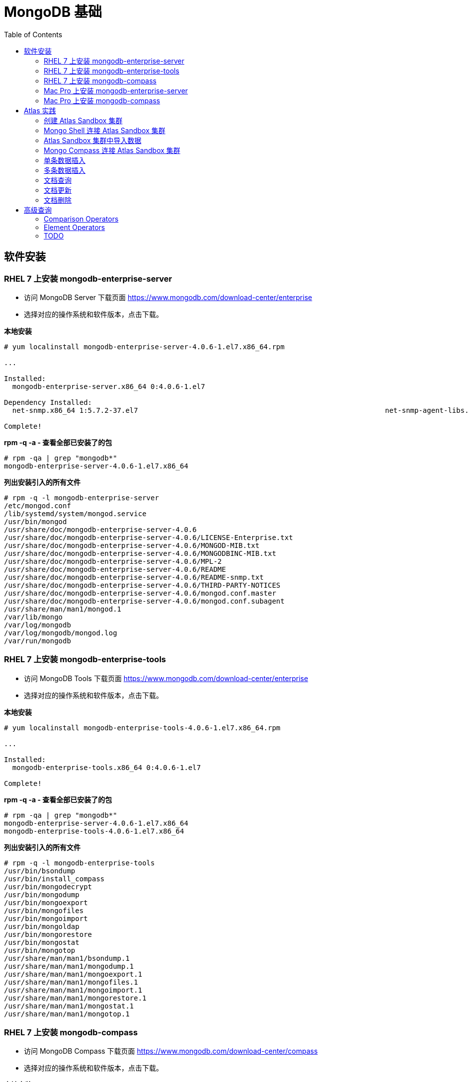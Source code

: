 = MongoDB 基础
:toc: manual

== 软件安装

=== RHEL 7 上安装 mongodb-enterprise-server

* 访问 MongoDB Server 下载页面 https://www.mongodb.com/download-center/enterprise
* 选择对应的操作系统和软件版本，点击下载。

[source, text]
.*本地安装*
----
# yum localinstall mongodb-enterprise-server-4.0.6-1.el7.x86_64.rpm

...

Installed:
  mongodb-enterprise-server.x86_64 0:4.0.6-1.el7                                                                                                                                              

Dependency Installed:
  net-snmp.x86_64 1:5.7.2-37.el7                                                           net-snmp-agent-libs.x86_64 1:5.7.2-37.el7                                                          

Complete!
----

[source, text]
.*rpm -q -a - 查看全部已安装了的包*
----
# rpm -qa | grep "mongodb*"
mongodb-enterprise-server-4.0.6-1.el7.x86_64
----

[source, text]
.*列出安装引入的所有文件*
----
# rpm -q -l mongodb-enterprise-server
/etc/mongod.conf
/lib/systemd/system/mongod.service
/usr/bin/mongod
/usr/share/doc/mongodb-enterprise-server-4.0.6
/usr/share/doc/mongodb-enterprise-server-4.0.6/LICENSE-Enterprise.txt
/usr/share/doc/mongodb-enterprise-server-4.0.6/MONGOD-MIB.txt
/usr/share/doc/mongodb-enterprise-server-4.0.6/MONGODBINC-MIB.txt
/usr/share/doc/mongodb-enterprise-server-4.0.6/MPL-2
/usr/share/doc/mongodb-enterprise-server-4.0.6/README
/usr/share/doc/mongodb-enterprise-server-4.0.6/README-snmp.txt
/usr/share/doc/mongodb-enterprise-server-4.0.6/THIRD-PARTY-NOTICES
/usr/share/doc/mongodb-enterprise-server-4.0.6/mongod.conf.master
/usr/share/doc/mongodb-enterprise-server-4.0.6/mongod.conf.subagent
/usr/share/man/man1/mongod.1
/var/lib/mongo
/var/log/mongodb
/var/log/mongodb/mongod.log
/var/run/mongodb
----

=== RHEL 7 上安装 mongodb-enterprise-tools

* 访问 MongoDB Tools 下载页面 https://www.mongodb.com/download-center/enterprise
* 选择对应的操作系统和软件版本，点击下载。

[source, text]
.*本地安装*
----
# yum localinstall mongodb-enterprise-tools-4.0.6-1.el7.x86_64.rpm

...

Installed:
  mongodb-enterprise-tools.x86_64 0:4.0.6-1.el7                                                                                                                                               

Complete!
----

[source, text]
.*rpm -q -a - 查看全部已安装了的包*
----
# rpm -qa | grep "mongodb*"
mongodb-enterprise-server-4.0.6-1.el7.x86_64
mongodb-enterprise-tools-4.0.6-1.el7.x86_64
----

[source, text]
.*列出安装引入的所有文件*
----
# rpm -q -l mongodb-enterprise-tools
/usr/bin/bsondump
/usr/bin/install_compass
/usr/bin/mongodecrypt
/usr/bin/mongodump
/usr/bin/mongoexport
/usr/bin/mongofiles
/usr/bin/mongoimport
/usr/bin/mongoldap
/usr/bin/mongorestore
/usr/bin/mongostat
/usr/bin/mongotop
/usr/share/man/man1/bsondump.1
/usr/share/man/man1/mongodump.1
/usr/share/man/man1/mongoexport.1
/usr/share/man/man1/mongofiles.1
/usr/share/man/man1/mongoimport.1
/usr/share/man/man1/mongorestore.1
/usr/share/man/man1/mongostat.1
/usr/share/man/man1/mongotop.1
----

=== RHEL 7 上安装 mongodb-compass 

* 访问 MongoDB Compass 下载页面 https://www.mongodb.com/download-center/compass
* 选择对应的操作系统和软件版本，点击下载。

[source, text]
.*本地安装*
----
# yum localinstall mongodb-compass-1.17.0.x86_64.rpm

...

Installed:
  mongodb-compass.x86_64 0:1.17.0-1.el7                                                                                                                                                       

Complete!
----

[source, text]
.*rpm -q -a - 查看全部已安装了的包*
----
# rpm -qa | grep "mongodb-compass"
mongodb-compass-1.17.0-1.el7.x86_64
----

[source, text]
.*列出安装引入的所有文件*
----
# rpm -ql mongodb-compass
/usr/bin/mongodb-compass
/usr/share/applications/mongodb-compass.desktop
/usr/share/doc/mongodb-compass
/usr/share/doc/mongodb-compass/copyright
/usr/share/mongodb-compass
...
----

=== Mac Pro 上安装 mongodb-enterprise-server

* 访问 MongoDB Server 下载页面 https://www.mongodb.com/download-center/enterprise
* 选择对应的操作系统和软件版本，点击下载。

[source, text]
.*本地安装*
----
$ tar -xvf mongodb-osx-x86_64-enterprise-4.0.7.tgz
----

[source, text] 
.*创建~/.bash_profile 文件，内容如下*
----
export PATH="~/work/mongo/mongodb-osx-x86_64-enterprise-4.0.7/bin:$PATH"
----

=== Mac Pro 上安装 mongodb-compass

* 访问 MongoDB Compass 下载页面 https://www.mongodb.com/download-center/compass
* 选择对应的操作系统和软件版本，点击下载。

[source, text]
.*本地安装*
----
$ sudo hdiutil attach mongodb-compass-1.17.0-darwin-x64.dmg
$ sudo cp -R /Volumes/MongoDB\ Compass/MongoDB\ Compass.app ~/Applications/
$ sudo hdiutil unmount /Volumes/MongoDB\ Compass/
----

== Atlas 实践

=== 创建 Atlas Sandbox 集群

*1. 注册帐号*

访问 https://cloud.mongodb.com 页面，注册一个帐号。 

image:img/atlas_registration.png[]

*2. 账户注册完后，点击 `Build a Cluster` 创建一个集群*

*3. 选择 AWS 为云提供商，选择有 `Free Tier Available` 标记的地区*

image:img/cluster_provider.png[]

*4. 选择 M0 免费的 Cluster Tier*

image:img/cluster_tier.png[]

*5. 设定集群的名称为 `Sandbox`*

*6. 在 `Sandbox` 集群页面，前往 Settings，设定 Project 的名称为 `M001`*

*7. 创建 IT 白名单*

在集群视图下，点击 `Security` -> `IP Whitelist`，点击 `Add IP Address` 按钮，选择 `Allow Access from Anywhere`。

image:img/atlas-cluster-while-list.png[]

*8. 创建用户*

点击 `MongoDB Users` -> `Add New User` 创建

* username: *m001-student*
* password: *m001-mongodb-basics*

选择 `Read and write to any database`，点击 `Add User` 完成创建用户。

image:img/m001_user.png[]

=== Mongo Shell 连接 Atlas Sandbox 集群

*1. 在 Atlas Sandbox 集群界面，点击 `CONNECT` 按钮，选择 `Connect with the Mongo Shell` 选项*

image:img/atlas-connect-mongo-shell.png[]

*2. 在 Connect to Sandbox 页面选择 `I have the Mongo Shell installed`*

选择版本： `3.6 or later`，在 `Run your connection string in your command line` 部分，点击 `Copy` 按钮：

image:img/atlas-sandbox-shell-copy.png[]

[source, text]
.*3. 将上面步骤拷贝的命令复制到命令行, 并添加 password 部分，如下*
----
$ mongo "mongodb+srv://sandbox-jsdhf.mongodb.net/test" --username m001-student --password m001-mongodb-basics
MongoDB shell version v4.0.6
MongoDB Enterprise Sandbox-shard-0:PRIMARY> 
----

=== Atlas Sandbox 集群中导入数据

*1. 准备数据*

Mongo Shell 是一款 JS 100% 兼容的客户端，可以通过 JS 文件准备数据，JS 里可以是一系列的批量数据，例如创建 `loadMovieDetailsDataset.js` 文件，内容如下

[source, text]
----
db = db.getSiblingDB("video");
db.movieDetails.drop();
db.movieDetails.insertMany([
{},{},{}
]);
----

[source, text]
.*2. 在和 JS 文件同一位置处 Mongo Shell 连接 Atlas Sandbox 集群*
----
$ mongo "mongodb+srv://sandbox-jsdhf.mongodb.net/test" --username m001-student --password m001-mongodb-basics
MongoDB shell version v4.0.6
MongoDB Enterprise Sandbox-shard-0:PRIMARY>
----

[source, text]
.*3. 执行 load 数据方法*
----
MongoDB Enterprise Sandbox-shard-0:PRIMARY> load("loadMovieDetailsDataset.js")
true
----

[source, text]
.*4. 查看创建的数据库名*
----
MongoDB Enterprise Sandbox-shard-0:PRIMARY> show dbs
admin  0.000GB
local  2.747GB
video  0.001GB
----

[source, text]
.*5. 查看 collections*
----
MongoDB Enterprise Sandbox-shard-0:PRIMARY> show collections
movieDetails
----

[source, text]
.*6. 查看文档总数*
----
MongoDB Enterprise Sandbox-shard-0:PRIMARY> db.movieDetails.count()
2295
----

=== Mongo Compass 连接 Atlas Sandbox 集群

*1. 选择主机名称*

在 Atlas Sandbox 集群界面，点击集群名称 `Sandbox`，在 Sandbox 界面点击 `PRIMARY` 节点：

image:img/atlas-sandbox-primary.png[]

*2. 拷贝主机名称*

在主机明细的界面上拷贝主机名称

image:img/atlas-sandbox-primary-host.png[]

例如：`sandbox-shard-00-00-jsdhf.mongodb.net`

[source, text]
.*3. 命令行执行*
----
$ mongodb-compass
----

*4. 在 Connect to Host 页面配制相应的值*

* Hostname: `sandbox-shard-00-00-jsdhf.mongodb.net`
* Port: `27017`
* Authentication: `Username/Password`
* Username: `m001-student`
* Password: `m001-mongodb-basics`

其它项使用默认值，点击 *CONNECT* 按钮

image:img/mongodb-compass-connect.png[]

*5. 执行简单数据分析*

选择数据库 `video`，点击 collection `movieDetails`，在 `Schema` 栏点击 `ANALYZE` 按钮，查看数据分析结果

image:img/mongodb-compass-analyze.png[]

=== 单条数据插入

*1. 创建 Collection*

在 Compass 界面 `movie` 中，点击 `CREATE COLLECTION` 按钮，创建 `movieScratch` 

image:img/mongodb-compass-create-collection.png[]

*2. 插入一条数据*

点击新创建的 `movieScratch`，点击 `Documents` 栏，点击 `INSERT DOCUMENT`，在 `Insert Document` 界面插入数据，添加 `title`, `year`, `imdb`：

image:img/mongodb-compass-insert-document.png[]

点击 `INSERT` 完成插入一条数据。

[source, text]
.*3. 从 Mongo Shell 插入一条数据*
----
MongoDB Enterprise Sandbox-shard-0:PRIMARY> db.movieScratch.insertOne({title: "Fire", year: 1992, imdb: "tt0084726"})
{
	"acknowledged" : true,
	"insertedId" : ObjectId("5c92f14660e022ecdc660669")
}
----

[source, text]
.*4. 查看插入的数据*
----
MongoDB Enterprise Sandbox-shard-0:PRIMARY> db.movieScratch.find()
{ "_id" : ObjectId("5c92ef675879df5d63a5f74e"), "title" : "Rocky", "year" : 1976, "imdb" : "tt0075148" }
{ "_id" : ObjectId("5c92f08d5879df5d63a5f74f"), "title" : "Creed", "year" : 2015, "imdb" : "tt30766" }
{ "_id" : ObjectId("5c92f14660e022ecdc660669"), "title" : "Fire", "year" : 1992, "imdb" : "tt0084726" }
----

=== 多条数据插入 

[source, text]
.*1. 默认多条数据插入是按照顺序执行的，如果执行出错，跳过插入后面的数据*
----
MongoDB Enterprise Sandbox-shard-0:PRIMARY> db.movieScratch.insertMany(
...     [
...         {
...       "_id" : "tt0084726",
...       "title" : "Star Trek II: The Wrath of Khan",
...       "year" : 1982,
...       "type" : "movie"
...           },
...           {
...       "_id" : "tt0796366",
...       "title" : "Star Trek",
...       "year" : 2009,
...       "type" : "movie"
...           },
...           {
...       "_id" : "tt0084726",
...       "title" : "Star Trek II: The Wrath of Khan",
...       "year" : 1982,
...       "type" : "movie"
...           },
...           {
...       "_id" : "tt1408101",
...       "title" : "Star Trek Into Darkness",
...       "year" : 2013,
...       "type" : "movie"
...           },
...           {
...       "_id" : "tt0117731",
...       "title" : "Star Trek: First Contact",
...       "year" : 1996,
...       "type" : "movie"
...         }
...     ]
... );
2019-03-21T10:25:58.388+0800 E QUERY    [js] BulkWriteError: write error at item 2 in bulk operation :
BulkWriteError({
	"writeErrors" : [
		{
			"index" : 2,
			"code" : 11000,
			"errmsg" : "E11000 duplicate key error collection: video.movieScratch index: _id_ dup key: { : \"tt0084726\" }",
			"op" : {
				"_id" : "tt0084726",
				"title" : "Star Trek II: The Wrath of Khan",
				"year" : 1982,
				"type" : "movie"
			}
		}
	],
	"writeConcernErrors" : [ ],
	"nInserted" : 2,
	"nUpserted" : 0,
	"nMatched" : 0,
	"nModified" : 0,
	"nRemoved" : 0,
	"upserted" : [ ]
})
----

可以看到顺序插入第三条数据时因为 _id 唯一性冲突导致插入失败。

[source, text]
.*2. 查看插入的数据*
----
MongoDB Enterprise Sandbox-shard-0:PRIMARY> db.movieScratch.find()
{ "_id" : "tt0084726", "title" : "Star Trek II: The Wrath of Khan", "year" : 1982, "type" : "movie" }
{ "_id" : "tt0796366", "title" : "Star Trek", "year" : 2009, "type" : "movie" }
----

[source, text]
.*3. 设定 order 为 false 可以指定插入不是按顺序执行，插入是如果遇到错误，会跳过错误继续执行插入*
----
MongoDB Enterprise Sandbox-shard-0:PRIMARY> db.movieScratch.insertMany(
...     [
...         {
...     "_id" : "tt0084726",
...     "title" : "Star Trek II: The Wrath of Khan",
...     "year" : 1982,
...     "type" : "movie"
...         },
...         {
...     "_id" : "tt0796366",
...     "title" : "Star Trek",
...     "year" : 2009,
...     "type" : "movie"
...         },
...         {
...     "_id" : "tt0084726",
...     "title" : "Star Trek II: The Wrath of Khan",
...     "year" : 1982,
...     "type" : "movie"
...         },
...         {
...     "_id" : "tt1408101",
...     "title" : "Star Trek Into Darkness",
...     "year" : 2013,
...     "type" : "movie"
...         },
...         {
...     "_id" : "tt0117731",
...     "title" : "Star Trek: First Contact",
...     "year" : 1996,
...     "type" : "movie"
...         }
...     ],
...     {
...         "ordered": false 
...     }
... );
2019-03-21T10:28:21.868+0800 E QUERY    [js] BulkWriteError: 3 write errors in bulk operation :
BulkWriteError({
	"writeErrors" : [
		{
			"index" : 0,
			"code" : 11000,
			"errmsg" : "E11000 duplicate key error collection: video.movieScratch index: _id_ dup key: { : \"tt0084726\" }",
			"op" : {
				"_id" : "tt0084726",
				"title" : "Star Trek II: The Wrath of Khan",
				"year" : 1982,
				"type" : "movie"
			}
		},
		{
			"index" : 1,
			"code" : 11000,
			"errmsg" : "E11000 duplicate key error collection: video.movieScratch index: _id_ dup key: { : \"tt0796366\" }",
			"op" : {
				"_id" : "tt0796366",
				"title" : "Star Trek",
				"year" : 2009,
				"type" : "movie"
			}
		},
		{
			"index" : 2,
			"code" : 11000,
			"errmsg" : "E11000 duplicate key error collection: video.movieScratch index: _id_ dup key: { : \"tt0084726\" }",
			"op" : {
				"_id" : "tt0084726",
				"title" : "Star Trek II: The Wrath of Khan",
				"year" : 1982,
				"type" : "movie"
			}
		}
	],
	"writeConcernErrors" : [ ],
	"nInserted" : 2,
	"nUpserted" : 0,
	"nMatched" : 0,
	"nModified" : 0,
	"nRemoved" : 0,
	"upserted" : [ ]
})
----

可以看到，批量插入的前三条数据都遇到了 _id 唯一性冲突导致失败的问题，但继续插入了第四和第五条数据。

[source, text]
.*4. 查看插入的数据*
----
MongoDB Enterprise Sandbox-shard-0:PRIMARY> db.movieScratch.find()
{ "_id" : "tt0084726", "title" : "Star Trek II: The Wrath of Khan", "year" : 1982, "type" : "movie" }
{ "_id" : "tt0796366", "title" : "Star Trek", "year" : 2009, "type" : "movie" }
{ "_id" : "tt1408101", "title" : "Star Trek Into Darkness", "year" : 2013, "type" : "movie" }
{ "_id" : "tt0117731", "title" : "Star Trek: First Contact", "year" : 1996, "type" : "movie" }
----

=== 文档查询

[source, text]
.*1. 同时满足两次获奖，两次提名的电影，并统计个数*
----
MongoDB Enterprise Sandbox-shard-0:PRIMARY> db.movieDetails.find({"awards.wins": 2, "awards.nominations": 2}).count()
12
----

[source, text]
.*2. 同时满足标记为 PG，10 此获得提名，并统计个数*
----
MongoDB Enterprise Sandbox-shard-0:PRIMARY> db.movieDetails.find({"rated": "PG", "awards.nominations": 10}).count()
3
----

[source, text]
.*3. 同时满足电影的作者包括两个人 Ethan Coen 和 Joel Coen，并统计个数*
----
MongoDB Enterprise Sandbox-shard-0:PRIMARY> db.movieDetails.find({"writers": ["Ethan Coen", "Joel Coen"]}).count()
1
----

[source, text]
.*4. 查看 genres 中包含 Family 的电影，并统计个数*
----
MongoDB Enterprise Sandbox-shard-0:PRIMARY> db.movieDetails.find({"genres": "Family"}).count()
124
----

[source, text]
.*5. 查看 genres 中第 2 项为 Western 的电影，并统计个数*
----
MongoDB Enterprise Sandbox-shard-0:PRIMARY> db.movieDetails.find({"genres.1": "Western"}).count()
14
----

[source, text]
.*6. 输出电影的名称，出版年份，导演名称，不输出 ID*
----
MongoDB Enterprise Sandbox-shard-0:PRIMARY> db.movieDetails.find({"genres": "Family"}, {title: 1, year: 1, director: 1, _id: 0})
{ "title" : "An American Tail: Fievel Goes West", "year" : 1991, "director" : "Phil Nibbelink, Simon Wells" }
{ "title" : "Lost in Space", "year" : 1998, "director" : "Stephen Hopkins" }
{ "title" : "Muppets from Space", "year" : 1999, "director" : "Tim Hill" }
{ "title" : "The Many Adventures of Winnie the Pooh", "year" : 1977, "director" : "John Lounsbery, Wolfgang Reitherman" }
{ "title" : "The Adventures of Sharkboy and Lavagirl 3-D", "year" : 2005, "director" : "Robert Rodriguez" }
{ "title" : "The Greatest Show on Earth", "year" : 1952, "director" : "Cecil B. DeMille" }
{ "title" : "Show Boat", "year" : 1951, "director" : "George Sidney" }
{ "title" : "Treasure Planet", "year" : 2002, "director" : "Ron Clements, John Musker" }
{ "title" : "Forbidden Planet", "year" : 1956, "director" : "Fred M. Wilcox" }
{ "title" : "The Karate Kid", "year" : 1984, "director" : "John G. Avildsen" }
{ "title" : "The Karate Kid", "year" : 2010, "director" : "Harald Zwart" }
{ "title" : "The Kid", "year" : 1921, "director" : "Charles Chaplin" }
{ "title" : "The Karate Kid, Part II", "year" : 1986, "director" : "John G. Avildsen" }
...
----

=== 文档更新

[source, text]
.*1. TODO*
----

----

=== 文档删除

[source, text]
.*1. 准备数据，创建 loadReviewsDataset.js 文件，内容如下*
----
db = db.getSiblingDB("video");
db.reviews.drop();
db.reviews.insertMany([
...
----

[source, text]
.*2. 导入数据*
----
$ mongo "mongodb+srv://sandbox-jsdhf.mongodb.net/video" --username m001-student --password m001-mongodb-basics loadReviewsDataset.js
----

[source, text]
.*3. 查看导入的数据*
----
MongoDB Enterprise Sandbox-shard-0:PRIMARY> use video
switched to db video

MongoDB Enterprise Sandbox-shard-0:PRIMARY> db.reviews.find().count()
20
----

[source, text]
.*4. 根据 ID 删除*
----
MongoDB Enterprise Sandbox-shard-0:PRIMARY> db.reviews.deleteOne({_id: ObjectId("5c930f3cea4690b776113acd")})
{ "acknowledged" : true, "deletedCount" : 1 }
----

[source, text]
.*5. 删除多个文档*
----
MongoDB Enterprise Sandbox-shard-0:PRIMARY> db.reviews.deleteMany({reviewer_id: 759723314})
{ "acknowledged" : true, "deletedCount" : 3 }
----

[source, text]
.*6. 查看剩余文档总数*
----
MongoDB Enterprise Sandbox-shard-0:PRIMARY> db.reviews.find().count()
16
----

== 高级查询

=== Comparison Operators

[source, text]
.*1. 查看所有电影的总数*
----
MongoDB Enterprise Sandbox-shard-0:PRIMARY> db.movieDetails.count()
2295
----

[source, text]
.*2. 查询所有长度大于 90 分钟的电影*
----
MongoDB Enterprise Sandbox-shard-0:PRIMARY> db.movieDetails.find({runtime: {$gt: 90}}, {_id: 0, title: 1, runtime: 1})
{ "title" : "Once Upon a Time in the West", "runtime" : 175 }
{ "title" : "A Million Ways to Die in the West", "runtime" : 116 }
{ "title" : "Wild Wild West", "runtime" : 106 }
{ "title" : "West Side Story", "runtime" : 152 }
{ "title" : "Red Rock West", "runtime" : 98 }
{ "title" : "How the West Was Won", "runtime" : 164 }
{ "title" : "Journey to the West", "runtime" : 110 }
{ "title" : "West of Memphis", "runtime" : 147 }
{ "title" : "Star Wars: Episode IV - A New Hope", "runtime" : 121 }
{ "title" : "Star Wars: Episode V - The Empire Strikes Back", "runtime" : 124 }
{ "title" : "Star Wars: Episode VI - Return of the Jedi", "runtime" : 131 }
{ "title" : "Star Wars: Episode I - The Phantom Menace", "runtime" : 136 }
{ "title" : "Star Wars: Episode III - Revenge of the Sith", "runtime" : 140 }
{ "title" : "Star Trek", "runtime" : 127 }
{ "title" : "Star Wars: Episode II - Attack of the Clones", "runtime" : 142 }
{ "title" : "Star Trek Into Darkness", "runtime" : 132 }
{ "title" : "Star Trek: First Contact", "runtime" : 111 }
{ "title" : "Star Trek II: The Wrath of Khan", "runtime" : 113 }
{ "title" : "Dr. Strangelove or: How I Learned to Stop Worrying and Love the Bomb", "runtime" : 95 }
{ "title" : "Love Actually", "runtime" : 135 }
Type "it" for more
----

[source, text]
.*3. 查询所有长度大于 90 分钟且小于 120 分钟的电影*
----
MongoDB Enterprise Sandbox-shard-0:PRIMARY> db.movieDetails.find({runtime: {$gt: 90, $lt: 120}}, {_id: 0, title: 1, runtime: 1})
{ "title" : "A Million Ways to Die in the West", "runtime" : 116 }
{ "title" : "Wild Wild West", "runtime" : 106 }
{ "title" : "Red Rock West", "runtime" : 98 }
{ "title" : "Journey to the West", "runtime" : 110 }
{ "title" : "Star Trek: First Contact", "runtime" : 111 }
{ "title" : "Star Trek II: The Wrath of Khan", "runtime" : 113 }
{ "title" : "Dr. Strangelove or: How I Learned to Stop Worrying and Love the Bomb", "runtime" : 95 }
{ "title" : "I Love You, Man", "runtime" : 105 }
{ "title" : "Love & Other Drugs", "runtime" : 112 }
{ "title" : "Punch-Drunk Love", "runtime" : 95 }
{ "title" : "From Paris with Love", "runtime" : 92 }
{ "title" : "From Russia with Love", "runtime" : 115 }
{ "title" : "I Love You Phillip Morris", "runtime" : 98 }
{ "title" : "Zathura: A Space Adventure", "runtime" : 101 }
{ "title" : "Turks in Space", "runtime" : 110 }
{ "title" : "2001: A Space Travesty", "runtime" : 99 }
{ "title" : "The Adventures of Tintin", "runtime" : 107 }
{ "title" : "The Adventures of Robin Hood", "runtime" : 102 }
{ "title" : "The Adventures of Priscilla, Queen of the Desert", "runtime" : 104 }
{ "title" : "Adventures in Babysitting", "runtime" : 102 }
Type "it" for more
----

[source, text]
.*4. 查询所有长度大于或等于 90 分钟且小于或等于 120 分钟的电影*
----
MongoDB Enterprise Sandbox-shard-0:PRIMARY> db.movieDetails.find({runtime: {$gte: 90, $lte: 120}}, {_id: 0, title: 1, runtime: 1})
{ "title" : "A Million Ways to Die in the West", "runtime" : 116 }
{ "title" : "Wild Wild West", "runtime" : 106 }
{ "title" : "Red Rock West", "runtime" : 98 }
{ "title" : "Journey to the West", "runtime" : 110 }
{ "title" : "Star Trek: First Contact", "runtime" : 111 }
{ "title" : "Star Trek II: The Wrath of Khan", "runtime" : 113 }
{ "title" : "Dr. Strangelove or: How I Learned to Stop Worrying and Love the Bomb", "runtime" : 95 }
{ "title" : "I Love You, Man", "runtime" : 105 }
{ "title" : "Love & Other Drugs", "runtime" : 112 }
{ "title" : "Punch-Drunk Love", "runtime" : 95 }
{ "title" : "From Paris with Love", "runtime" : 92 }
{ "title" : "From Russia with Love", "runtime" : 115 }
{ "title" : "I Love You Phillip Morris", "runtime" : 98 }
{ "title" : "Zathura: A Space Adventure", "runtime" : 101 }
{ "title" : "Turks in Space", "runtime" : 110 }
{ "title" : "2001: A Space Travesty", "runtime" : 99 }
{ "title" : "The Adventures of Tintin", "runtime" : 107 }
{ "title" : "The Adventures of Robin Hood", "runtime" : 102 }
{ "title" : "The Adventures of Priscilla, Queen of the Desert", "runtime" : 104 }
{ "title" : "Adventures in Babysitting", "runtime" : 102 }
Type "it" for more
----

[source, text]
.*5. 查询所有长度大于或等于 180 分钟且烂番茄网站评分大于或等于 95 分的电影*
----
MongoDB Enterprise Sandbox-shard-0:PRIMARY> db.movieDetails.find({runtime: {$gte: 180}, "tomato.meter": {$gte: 95}}, {_id: 0, title: 1, runtime: 1})
{ "title" : "Lagaan: Once Upon a Time in India", "runtime" : 224 }
{ "title" : "The Godfather: Part II", "runtime" : 202 }
----

[source, text]
.*6. 查看所有被标记了的电影*
----
MongoDB Enterprise Sandbox-shard-0:PRIMARY> db.movieDetails.find({rated: {$ne: "UNRATED"}}, {_id: 0, title: 1, rated: 1})
{ "title" : "Once Upon a Time in the West", "rated" : "PG-13" }
{ "title" : "A Million Ways to Die in the West", "rated" : "R" }
{ "title" : "Wild Wild West", "rated" : "PG-13" }
{ "title" : "Slow West", "rated" : "R" }
{ "title" : "An American Tail: Fievel Goes West", "rated" : "G" }
{ "title" : "Red Rock West", "rated" : "R" }
{ "title" : "How the West Was Won", "rated" : "APPROVED" }
{ "title" : "Journey to the West", "rated" : "PG-13" }
{ "title" : "West of Memphis", "rated" : "R" }
{ "title" : "Star Wars: Episode IV - A New Hope", "rated" : "PG" }
{ "title" : "Star Wars: Episode V - The Empire Strikes Back", "rated" : "PG" }
{ "title" : "Star Wars: Episode VI - Return of the Jedi", "rated" : "PG" }
{ "title" : "Star Wars: Episode I - The Phantom Menace", "rated" : "PG" }
{ "title" : "Star Wars: Episode III - Revenge of the Sith", "rated" : "PG-13" }
{ "title" : "Star Trek", "rated" : "PG-13" }
{ "title" : "Star Wars: Episode II - Attack of the Clones", "rated" : "PG" }
{ "title" : "Star Trek Into Darkness", "rated" : "PG-13" }
{ "title" : "Star Trek: First Contact", "rated" : "PG-13" }
{ "title" : "Star Trek II: The Wrath of Khan", "rated" : "PG" }
{ "title" : "Dr. Strangelove or: How I Learned to Stop Worrying and Love the Bomb", "rated" : "PG" }
Type "it" for more
----

[source, text]
.*7. 查看所有被标记了 G 和 PG 的电影*
----
MongoDB Enterprise Sandbox-shard-0:PRIMARY> db.movieDetails.find({rated: {$in: ["G", "PG"]}}, {_id: 0, title: 1, rated: 1})
{ "title" : "An American Tail: Fievel Goes West", "rated" : "G" }
{ "title" : "Star Wars: Episode IV - A New Hope", "rated" : "PG" }
{ "title" : "Star Wars: Episode V - The Empire Strikes Back", "rated" : "PG" }
{ "title" : "Star Wars: Episode VI - Return of the Jedi", "rated" : "PG" }
{ "title" : "Star Wars: Episode I - The Phantom Menace", "rated" : "PG" }
{ "title" : "Star Wars: Episode II - Attack of the Clones", "rated" : "PG" }
{ "title" : "Star Trek II: The Wrath of Khan", "rated" : "PG" }
{ "title" : "Dr. Strangelove or: How I Learned to Stop Worrying and Love the Bomb", "rated" : "PG" }
{ "title" : "2001: A Space Odyssey", "rated" : "G" }
{ "title" : "Zathura: A Space Adventure", "rated" : "PG" }
{ "title" : "Muppets from Space", "rated" : "G" }
{ "title" : "Space Chimps", "rated" : "G" }
{ "title" : "The Adventures of Tintin", "rated" : "PG" }
{ "title" : "The Adventures of Baron Munchausen", "rated" : "PG" }
{ "title" : "The Adventures of Robin Hood", "rated" : "PG" }
{ "title" : "The Many Adventures of Winnie the Pooh", "rated" : "G" }
{ "title" : "The Adventures of Sharkboy and Lavagirl 3-D", "rated" : "PG" }
{ "title" : "The Adventures of Buckaroo Banzai Across the 8th Dimension", "rated" : "PG" }
{ "title" : "The Adventures of Rocky & Bullwinkle", "rated" : "PG" }
{ "title" : "The Extraordinary Adventures of Adèle Blanc-Sec", "rated" : "PG" }
Type "it" for more
----

[source, text]
.*8. 查看电影的写作者是 Ethan Coen 或 Joel Coen 的电影的总数*
----
MongoDB Enterprise Sandbox-shard-0:PRIMARY> db.movieDetails.find({writers: {$in: ["Ethan Coen", "Joel Coen"]}}).count()
3
----

=== Element Operators

[source, text]
.*1. 查看烂番茄上存在评论的电影*
----
MongoDB Enterprise Sandbox-shard-0:PRIMARY> db.movieDetails.find({"tomato.consensus": {$exists: true}}, {_id: 0, title: 1})
{ "title" : "Once Upon a Time in the West" }
{ "title" : "A Million Ways to Die in the West" }
{ "title" : "Wild Wild West" }
{ "title" : "Slow West" }
{ "title" : "Journey to the West" }
{ "title" : "West of Memphis" }
{ "title" : "Star Wars: Episode IV - A New Hope" }
{ "title" : "Star Wars: Episode V - The Empire Strikes Back" }
{ "title" : "Star Wars: Episode VI - Return of the Jedi" }
{ "title" : "Star Wars: Episode III - Revenge of the Sith" }
{ "title" : "Star Trek" }
{ "title" : "Star Wars: Episode II - Attack of the Clones" }
{ "title" : "Star Trek Into Darkness" }
{ "title" : "Star Trek: First Contact" }
{ "title" : "Star Trek II: The Wrath of Khan" }
{ "title" : "Dr. Strangelove or: How I Learned to Stop Worrying and Love the Bomb" }
{ "title" : "Love Actually" }
{ "title" : "Shakespeare in Love" }
{ "title" : "I Love You, Man" }
{ "title" : "Love & Other Drugs" }
Type "it" for more
----

[source, text]
.*2. 查看烂番茄上不存在评论的电影*
----
MongoDB Enterprise Sandbox-shard-0:PRIMARY> db.movieDetails.find({"tomato.consensus": {$exists: false}}, {_id: 0, title: 1})
{ "title" : "West Side Story" }
{ "title" : "An American Tail: Fievel Goes West" }
{ "title" : "Red Rock West" }
{ "title" : "How the West Was Won" }
{ "title" : "Star Wars: Episode I - The Phantom Menace" }
{ "title" : "P.S. I Love You" }
{ "title" : "From Russia with Love" }
{ "title" : "Plan 9 from Outer Space" }
{ "title" : "Muppets from Space" }
{ "title" : "Turks in Space" }
{ "title" : "2001: A Space Travesty" }
{ "title" : "Adventures in Babysitting" }
{ "title" : "The Many Adventures of Winnie the Pooh" }
{ "title" : "The Adventures of Buckaroo Banzai Across the 8th Dimension" }
{ "title" : "The Extraordinary Adventures of Adèle Blanc-Sec" }
{ "title" : "The Last Picture Show" }
{ "title" : "The Greatest Show on Earth" }
{ "title" : "There's No Business Like Show Business" }
{ "title" : "Show Boat" }
{ "title" : "Show People" }
Type "it" for more
----

[source, text]
.*3. 查看 metacritic 类型为 Double 的电影*
----
MongoDB Enterprise Sandbox-shard-0:PRIMARY> db.movieDetails.find({metacritic: {$type: "double"}}, {_id: 0, title: 1})
{ "title" : "Once Upon a Time in the West" }
{ "title" : "A Million Ways to Die in the West" }
{ "title" : "Wild Wild West" }
{ "title" : "Slow West" }
{ "title" : "Journey to the West" }
{ "title" : "West of Memphis" }
{ "title" : "Star Wars: Episode IV - A New Hope" }
{ "title" : "Star Wars: Episode V - The Empire Strikes Back" }
{ "title" : "Star Wars: Episode VI - Return of the Jedi" }
{ "title" : "Star Wars: Episode I - The Phantom Menace" }
{ "title" : "Star Wars: Episode III - Revenge of the Sith" }
{ "title" : "Star Trek" }
{ "title" : "Star Wars: Episode II - Attack of the Clones" }
{ "title" : "Star Trek Into Darkness" }
{ "title" : "Star Trek: First Contact" }
{ "title" : "Star Trek II: The Wrath of Khan" }
{ "title" : "Dr. Strangelove or: How I Learned to Stop Worrying and Love the Bomb" }
{ "title" : "Love Actually" }
{ "title" : "Shakespeare in Love" }
{ "title" : "I Love You, Man" }
Type "it" for more
----

=== TODO

[source, text]
.**
----

----

[source, text]
.**
----

----

[source, text]
.**
----

----

[source, text]
.**
----

----

[source, text]
.**
----

----

[source, text]
.**
----

----

[source, text]
.**
----

----

[source, text]
.**
----

----

[source, text]
.**
----

----

[source, text]
.**
----

----

[source, text]
.**
----

----

[source, text]
.**
----

----

[source, text]
.**
----

----

[source, text]
.**
----

----

